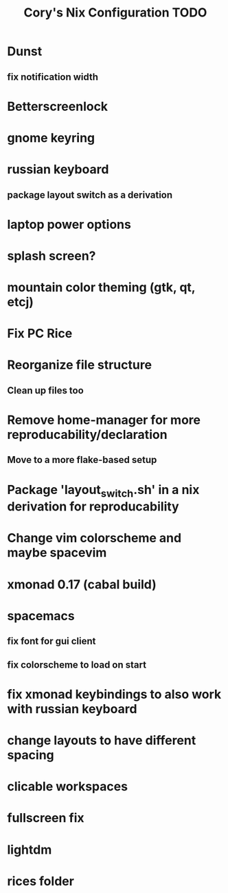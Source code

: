 #+title:Cory's Nix Configuration TODO
#+description: Cory's Nix Configuration TODO

* Dunst
** fix notification width
* Betterscreenlock
* gnome keyring
* russian keyboard
** package layout switch as a derivation
* laptop power options
* splash screen?
* mountain color theming (gtk, qt, etcj)
* Fix PC Rice
* Reorganize file structure
** Clean up files too
* Remove home-manager for more reproducability/declaration
** Move to a more flake-based setup
* Package 'layout_switch.sh' in a nix derivation for reproducability
* Change vim colorscheme and maybe spacevim
* xmonad 0.17 (cabal build)
* spacemacs
** fix font for gui client
** fix colorscheme to load on start
* fix xmonad keybindings to also work with russian keyboard
* change layouts to have different spacing
* clicable workspaces
* fullscreen fix
* lightdm
* rices folder
